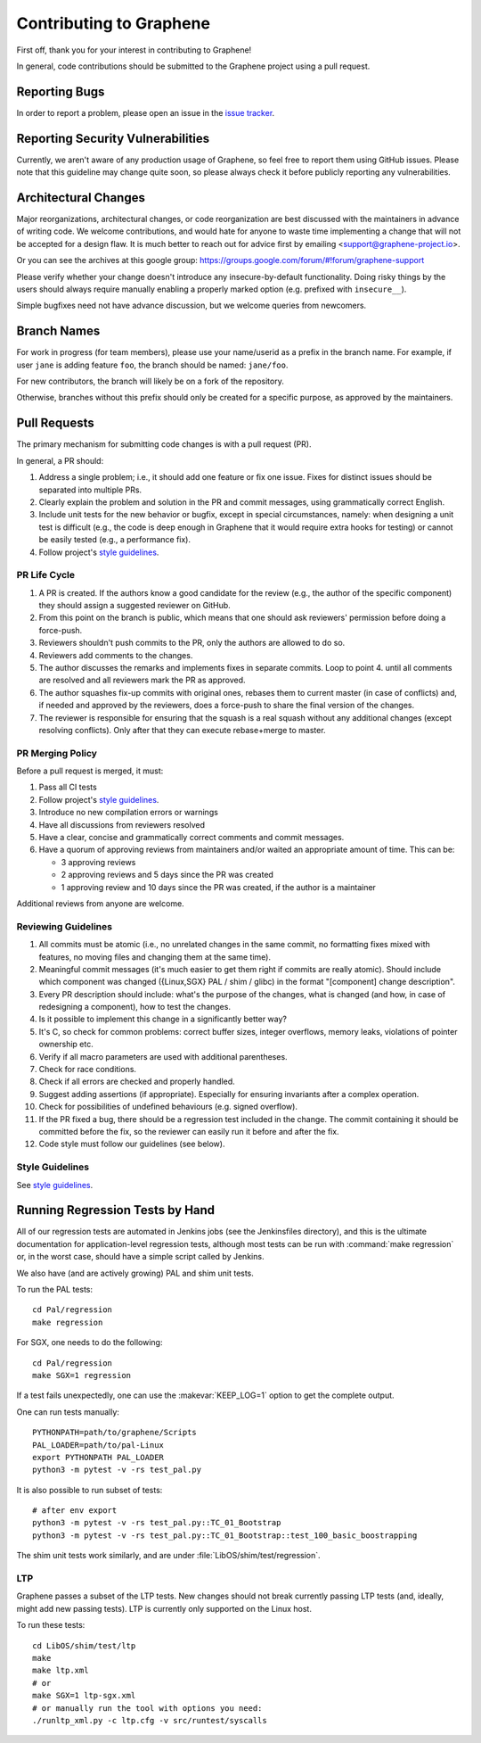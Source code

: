Contributing to Graphene
========================

.. highlight:: sh

.. see Documentation/howto-doc.rst about |nbsp| versus |~|
.. |nbsp| unicode:: 0xa0
   :trim:

First off, thank you for your interest in contributing to Graphene!

In general, code contributions should be submitted to the Graphene project using
a |nbsp| pull request.

Reporting Bugs
--------------

In order to report a |nbsp| problem, please open an issue in the `issue tracker
<https://github.com/oscarlab/graphene/issues>`__.

Reporting Security Vulnerabilities
----------------------------------

Currently, we aren't aware of any production usage of Graphene, so feel free to
report them using GitHub issues. Please note that this guideline may change
quite soon, so please always check it before publicly reporting any
vulnerabilities.

Architectural Changes
---------------------

Major reorganizations, architectural changes, or code reorganization are best
discussed with the maintainers in advance of writing code. We welcome
contributions, and would hate for anyone to waste time implementing a change
that will not be accepted for a design flaw. It is much better to reach out for
advice first by emailing <support@graphene-project.io>.

Or you can see the archives at this google group:
https://groups.google.com/forum/#!forum/graphene-support

Please verify whether your change doesn't introduce any insecure-by-default
functionality. Doing risky things by the users should always require manually
enabling a properly marked option (e.g. prefixed with ``insecure__``).

Simple bugfixes need not have advance discussion, but we welcome queries from
newcomers.

Branch Names
------------

For work in progress (for team members), please use your name/userid as
a |nbsp| prefix in the branch name.  For example, if user ``jane`` is adding
feature ``foo``, the branch should be named: ``jane/foo``.

For new contributors, the branch will likely be on a |nbsp| fork of the repository.

Otherwise, branches without this prefix should only be created for
a |nbsp| specific purpose, as approved by the maintainers.

Pull Requests
-------------

The primary mechanism for submitting code changes is with a pull request (PR).

In general, a |nbsp| PR should:

1. Address a single problem; i.e., it should add one feature or fix one issue.
   Fixes for distinct issues should be separated into multiple PRs.
2. Clearly explain the problem and solution in the PR and commit messages, using
   grammatically correct English.
3. Include unit tests for the new behavior or bugfix, except in special
   circumstances, namely: when designing a unit test is difficult (e.g., the
   code is deep enough in Graphene that it would require extra hooks for
   testing) or cannot be easily tested (e.g., a performance fix).
4. Follow project's `style guidelines
   <https://graphene.rtfd.io/en/latest/devel/coding-style.html>`__.

PR Life Cycle
^^^^^^^^^^^^^
1. A PR is created. If the authors know a good candidate for the review (e.g.,
   the author of the specific component) they should assign a suggested reviewer
   on GitHub.
2. From this point on the branch is public, which means that one should ask
   reviewers' permission before doing a force-push.
3. Reviewers shouldn't push commits to the PR, only the authors are allowed to
   do so.
4. Reviewers add comments to the changes.
5. The author discusses the remarks and implements fixes in separate commits.
   Loop to point 4. until all comments are resolved and all reviewers mark the
   PR as approved.
6. The author squashes fix-up commits with original ones, rebases them to
   current master (in case of conflicts) and, if needed and approved by the
   reviewers, does a force-push to share the final version of the changes.
7. The reviewer is responsible for ensuring that the squash is a real squash
   without any additional changes (except resolving conflicts). Only after that
   they can execute rebase+merge to master.

PR Merging Policy
^^^^^^^^^^^^^^^^^
Before a pull request is merged, it must:

1. Pass all CI tests
2. Follow project's `style guidelines
   <https://graphene.rtfd.io/en/latest/devel/coding-style.html>`__.
3. Introduce no new compilation errors or warnings
4. Have all discussions from reviewers resolved
5. Have a clear, concise and grammatically correct comments and commit messages.
6. Have a quorum of approving reviews from maintainers and/or waited an
   appropriate amount of time. This can be:

   - 3 approving reviews
   - 2 approving reviews and 5 days since the PR was created
   - 1 approving review and 10 days since the PR was created, if the author is
     a |nbsp| maintainer

Additional reviews from anyone are welcome.

Reviewing Guidelines
^^^^^^^^^^^^^^^^^^^^
1. All commits must be atomic (i.e., no unrelated changes in the same commit, no
   formatting fixes mixed with features, no moving files and changing them at
   the same time).
2. Meaningful commit messages (it's much easier to get them right if commits are
   really atomic). Should include which component was changed ({Linux,SGX} PAL
   / shim / glibc) in the format "[component] change description".
3. Every PR description should include: what's the purpose of the changes, what
   is changed (and how, in case of redesigning a component), how to test the
   changes.
4. Is it possible to implement this change in a significantly better way?
5. It's C, so check for common problems: correct buffer sizes, integer
   overflows, memory leaks, violations of pointer ownership etc.
6. Verify if all macro parameters are used with additional parentheses.
7. Check for race conditions.
8. Check if all errors are checked and properly handled.
9. Suggest adding assertions (if appropriate). Especially for ensuring
   invariants after a complex operation.
10. Check for possibilities of undefined behaviours (e.g. signed overflow).
11. If the PR fixed a bug, there should be a regression test included in the
    change. The commit containing it should be committed before the fix, so the
    reviewer can easily run it before and after the fix.
12. Code style must follow our guidelines (see below).

Style Guidelines
^^^^^^^^^^^^^^^^
See `style guidelines
<https://graphene.rtfd.io/en/latest/devel/coding-style.html>`__.

Running Regression Tests by Hand
--------------------------------

All of our regression tests are automated in Jenkins jobs (see the
Jenkinsfiles directory), and this is the ultimate documentation for
application-level regression tests, although most tests can be run with
:command:`make regression` or, in the worst case, should have a simple script
called by Jenkins.

We also have (and are actively growing) PAL and shim unit tests.

To run the PAL tests::

   cd Pal/regression
   make regression

For SGX, one needs to do the following::

   cd Pal/regression
   make SGX=1 regression

If a |nbsp| test fails unexpectedly, one can use the :makevar:`KEEP_LOG=1`
option to get the complete output.

One can run tests manually::

   PYTHONPATH=path/to/graphene/Scripts
   PAL_LOADER=path/to/pal-Linux
   export PYTHONPATH PAL_LOADER
   python3 -m pytest -v -rs test_pal.py

It is also possible to run subset of tests::

   # after env export
   python3 -m pytest -v -rs test_pal.py::TC_01_Bootstrap
   python3 -m pytest -v -rs test_pal.py::TC_01_Bootstrap::test_100_basic_boostrapping

The shim unit tests work similarly, and are under
:file:`LibOS/shim/test/regression`.

LTP
^^^
Graphene passes a |nbsp| subset of the LTP tests. New changes should not break
currently passing LTP tests (and, ideally, might add new passing tests). LTP is
currently only supported on the Linux host.

To run these tests::

   cd LibOS/shim/test/ltp
   make
   make ltp.xml
   # or
   make SGX=1 ltp-sgx.xml
   # or manually run the tool with options you need:
   ./runltp_xml.py -c ltp.cfg -v src/runtest/syscalls
